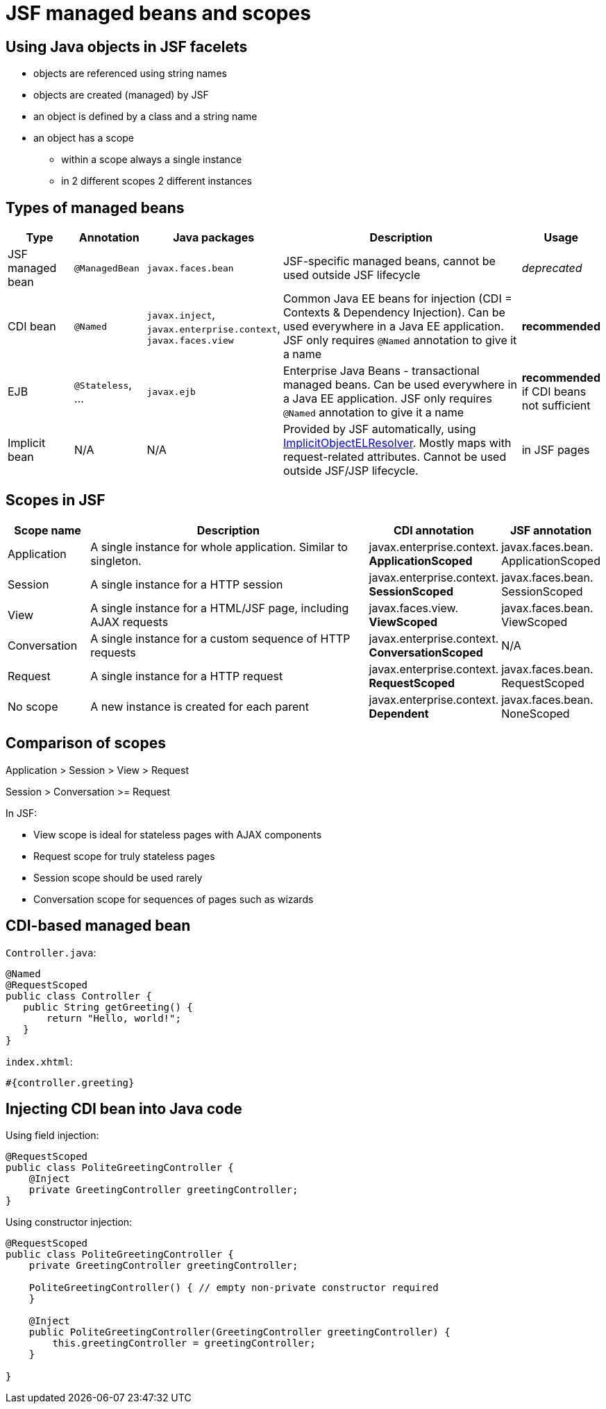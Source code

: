 = JSF managed beans and scopes

== Using Java objects in JSF facelets

 - objects are referenced using string names
 - objects are created (managed) by JSF
 - an object is defined by a class and a string name
 - an object has a scope
 ** within a scope always a single instance
 ** in 2 different scopes 2 different instances
 
== Types of managed beans

[width="100%",options="header,footer", cols="1,1,1,4,1"]
|=====================================================
| Type | Annotation | Java packages | Description | Usage
| JSF managed bean | `@ManagedBean` | `javax.faces.bean` | JSF-specific managed beans, cannot be used outside JSF lifecycle | _deprecated_
| CDI bean | `@Named` | `javax.inject`, `javax.enterprise.context`, `javax.faces.view` | Common Java EE beans for injection (CDI = Contexts & Dependency Injection). Can be used everywhere in a Java EE application. JSF only requires `@Named` annotation to give it a name | **recommended** 
| EJB | `@Stateless`, ... | `javax.ejb` | Enterprise Java Beans - transactional managed beans. Can be used everywhere in a Java EE application. JSF only requires `@Named` annotation to give it a name | **recommended** if CDI beans not sufficient 
| Implicit bean | N/A |  N/A | Provided by JSF automatically, using https://docs.oracle.com/javaee/7/api/javax/servlet/jsp/el/ImplicitObjectELResolver.html[ImplicitObjectELResolver]. Mostly maps with request-related attributes. Cannot be used outside JSF/JSP lifecycle. | in JSF pages
|=====================================================

== Scopes in JSF

[width="100%",options="header,footer", cols="1,4,1,1"]
|====================
| Scope name | Description | CDI annotation | JSF annotation 
| Application | A single instance for whole application. Similar to singleton. | javax.enterprise.context. **ApplicationScoped** | javax.faces.bean. ApplicationScoped
| Session | A single instance for a HTTP session | javax.enterprise.context. **SessionScoped** | javax.faces.bean. SessionScoped
| View |  A single instance for a HTML/JSF page, including AJAX requests |
javax.faces.view. **ViewScoped** | javax.faces.bean. ViewScoped
| Conversation | A single instance for a custom sequence of HTTP requests | 
javax.enterprise.context. **ConversationScoped** | N/A
| Request | A single instance for a HTTP request | 
javax.enterprise.context. **RequestScoped** | javax.faces.bean. RequestScoped
| No scope | A new instance is created for each parent | 
javax.enterprise.context. **Dependent** | javax.faces.bean. NoneScoped
|====================

== Comparison of scopes

Application
> Session
> View
> Request

Session > Conversation >= Request


In JSF:

- View scope is ideal for stateless pages with AJAX components
- Request scope for truly stateless pages
- Session scope should be used rarely
- Conversation scope for sequences of pages such as wizards

== CDI-based managed bean

`Controller.java`:
```
@Named
@RequestScoped
public class Controller {
   public String getGreeting() {
       return "Hello, world!";
   } 
}
```

`index.xhtml`:
```
#{controller.greeting}
```

== Injecting CDI bean into Java code

Using field injection:
```
@RequestScoped
public class PoliteGreetingController {
    @Inject
    private GreetingController greetingController;
}
```

Using constructor injection:
```
@RequestScoped
public class PoliteGreetingController {
    private GreetingController greetingController;

    PoliteGreetingController() { // empty non-private constructor required
    }

    @Inject
    public PoliteGreetingController(GreetingController greetingController) {
        this.greetingController = greetingController;
    }

}
```

